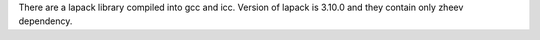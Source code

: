 There are a lapack library compiled into gcc and icc.
Version of lapack is 3.10.0 and they contain only zheev dependency.